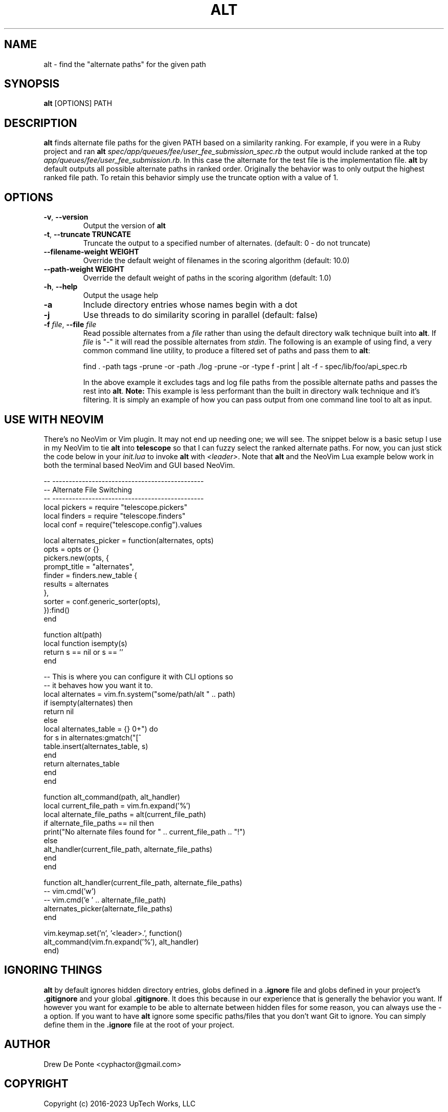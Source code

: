 .TH ALT 1
.SH NAME
alt \- find the "alternate paths" for the given path
.SH SYNOPSIS
.B alt
[OPTIONS] PATH
.SH DESCRIPTION
.B alt
finds alternate file paths for the given PATH based on a similarity ranking. For example, if you were in a Ruby project and ran
.B alt
.IR spec/app/queues/fee/user_fee_submission_spec.rb
the output would include ranked at the top
.IR app/queues/fee/user_fee_submission.rb.
In this case the alternate for the test file is the implementation file.
.B alt
by default outputs all possible alternate paths in ranked order. Originally the
behavior was to only output the highest ranked file path. To retain this
behavior simply use the truncate option with a value of 1.
.SH OPTIONS
.TP
.BR \-v ", " \-\-version
Output the version of \fBalt\fR
.TP
.BR \-t ", " \-\-truncate " " TRUNCATE
Truncate the output to a specified number of alternates. (default: 0 - do not truncate)
.TP
.BR \-\-filename\-weight " " WEIGHT
Override the default weight of filenames in the scoring algorithm (default: 10.0)
.TP
.BR \-\-path\-weight " " WEIGHT
Override the default weight of paths in the scoring algorithm (default: 1.0)
.TP
.BR \-h ", " \-\-help
Output the usage help
.TP
.BR \-a
Include directory entries whose names begin with a dot
.TP
.BR \-j
Use threads to do similarity scoring in parallel (default: false)
.TP
.BR "\fB\-f\fR \fIfile\fR, \fB\-\-file\fR \fIfile\fR"
Read possible alternates from a \fIfile\fR rather than using the default
directory walk technique built into \fBalt\fR. If \fIfile\fR is "-" it will read
the possible alternates from \fIstdin\fR. The following is an example of using
find, a very common command line utility, to produce a filtered set of paths and
pass them to \fBalt\fR:

    find . -path tags -prune -or -path ./log -prune -or -type f -print | alt -f - spec/lib/foo/api_spec.rb

In the above example it excludes tags and log file paths from the possible
alternate paths and passes the rest into \fBalt\fR. \fBNote:\fR This example is
less performant than the built in directory walk technique and it's filtering.
It is simply an example of how you can pass output from one command line tool to
alt as input.
.SH USE WITH NEOVIM
There's no NeoVim or Vim plugin. It may not end up needing one; we will see. The
snippet below is a basic setup I use in my NeoVim to tie \fBalt\fR into
\fBtelescope\fR so that I can fuzzy select the ranked alternate paths. For now,
you can just stick the code below in your \fIinit.lua\fR to invoke \fBalt\fR
with \fI<leader>\fR. Note that \fBalt\fR and the NeoVim Lua example below work
in both the terminal based NeoVim and GUI based NeoVim.

    -- ----------------------------------------------
    -- Alternate File Switching
    -- ----------------------------------------------
    local pickers = require "telescope.pickers"
    local finders = require "telescope.finders"
    local conf = require("telescope.config").values

    local alternates_picker = function(alternates, opts)
      opts = opts or {}
      pickers.new(opts, {
        prompt_title = "alternates",
        finder = finders.new_table {
          results = alternates
        },
        sorter = conf.generic_sorter(opts),
      }):find()
    end

    function alt(path)
      local function isempty(s)
        return s == nil or s == ''
      end

      -- This is where you can configure it with CLI options so
      -- it behaves how you want it to.
      local alternates = vim.fn.system("some/path/alt " .. path)
      if isempty(alternates) then
        return nil
      else
        local alternates_table = {}
        for s in alternates:gmatch("[^\r\n]+") do
          table.insert(alternates_table, s)
        end
        return alternates_table
      end
    end

    function alt_command(path, alt_handler)
      local current_file_path = vim.fn.expand('%')
      local alternate_file_paths = alt(current_file_path)
      if alternate_file_paths == nil then
        print("No alternate files found for " .. current_file_path .. "!")
      else
        alt_handler(current_file_path, alternate_file_paths)
      end
    end

    function alt_handler(current_file_path, alternate_file_paths)
      -- vim.cmd('w')
      -- vim.cmd('e ' .. alternate_file_path)
      alternates_picker(alternate_file_paths)
    end

    vim.keymap.set('n', '<leader>.', function()
      alt_command(vim.fn.expand('%'), alt_handler)
    end)

.SH IGNORING THINGS
\fBalt\fR by default ignores hidden directory entries, globs defined in a
\fB.ignore\fR file and globs defined in your project's \fB.gitignore\fR and your
global \fB.gitignore\fR. It does this because in our experience that is
generally the behavior you want. If however you want for example to be able to
alternate between hidden files for some reason, you can always use the \-a
option. If you want to have \fBalt\fR ignore some specific paths/files that you
don't want Git to ignore. You can simply define them in the \fB.ignore\fR file
at the root of your project.

.SH AUTHOR
Drew De Ponte <cyphactor@gmail.com>
.SH COPYRIGHT
Copyright (c) 2016-2023 UpTech Works, LLC

Permission is hereby granted, free of charge, to any person obtaining a copy
of this software and associated documentation files (the "Software"), to deal
in the Software without restriction, including without limitation the rights
to use, copy, modify, merge, publish, distribute, sublicense, and/or sell
copies of the Software, and to permit persons to whom the Software is
furnished to do so, subject to the following conditions:

The above copyright notice and this permission notice shall be included in
all copies or substantial portions of the Software.

THE SOFTWARE IS PROVIDED "AS IS", WITHOUT WARRANTY OF ANY KIND, EXPRESS OR
IMPLIED, INCLUDING BUT NOT LIMITED TO THE WARRANTIES OF MERCHANTABILITY,
FITNESS FOR A PARTICULAR PURPOSE AND NONINFRINGEMENT. IN NO EVENT SHALL THE
AUTHORS OR COPYRIGHT HOLDERS BE LIABLE FOR ANY CLAIM, DAMAGES OR OTHER
LIABILITY, WHETHER IN AN ACTION OF CONTRACT, TORT OR OTHERWISE, ARISING FROM,
OUT OF OR IN CONNECTION WITH THE SOFTWARE OR THE USE OR OTHER DEALINGS IN
THE SOFTWARE.
